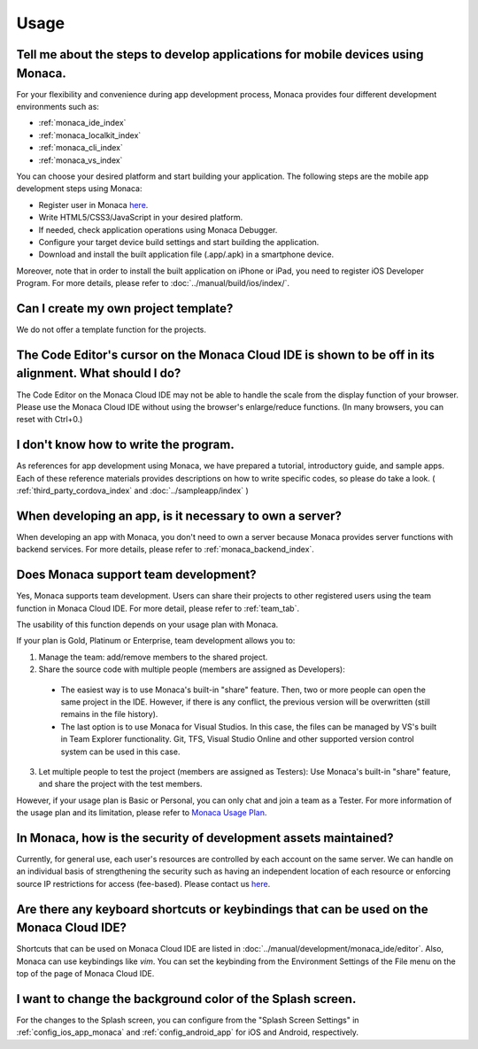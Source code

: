 Usage
===================================================================================================


.. _faq05~001:

Tell me about the steps to develop applications for mobile devices using Monaca. 
~~~~~~~~~~~~~~~~~~~~~~~~~~~~~~~~~~~~~~~~~~~~~~~~~~~~~~~~~~~~~~~~~~~~~~~~~~~~~~~~~~~~~~~~~~~~~~~~~~~

For your flexibility and convenience during app development process, Monaca provides four different development environments such as:

* :ref:`monaca_ide_index`
* :ref:`monaca_localkit_index`
* :ref:`monaca_cli_index`
* :ref:`monaca_vs_index`

You can choose your desired platform and start building your application. The following steps are the mobile app development steps using Monaca:

* Register user in Monaca `here <https://monaca.mobi/en/register/start>`_. 
* Write HTML5/CSS3/JavaScript in your desired platform. 
* If needed, check application operations using Monaca Debugger. 
* Configure your target device build settings and start building the application. 
* Download and install the built application file (.app/.apk) in a smartphone device. 

Moreover, note that in order to install the built application on iPhone or iPad, you need to register iOS Developer Program. For more details, please refer to  :doc:`../manual/build/ios/index/`.


.. _faq05~002:

Can I create my own project template?
~~~~~~~~~~~~~~~~~~~~~~~~~~~~~~~~~~~~~~~~~~~~~~~~~~~~~~~~~~~~~~~~~~~~~~~~~~~~~~~~~~~~~~~~~~~~~~~~~~~
    
We do not offer a template function for the projects. 

.. _faq05~003:

The Code Editor's cursor on the Monaca Cloud IDE is shown to be off in its alignment. What should I do?
~~~~~~~~~~~~~~~~~~~~~~~~~~~~~~~~~~~~~~~~~~~~~~~~~~~~~~~~~~~~~~~~~~~~~~~~~~~~~~~~~~~~~~~~~~~~~~~~~~~~~~~~~~~~

The Code Editor on the Monaca Cloud IDE may not be able to handle the scale from the display function of your browser. Please use the Monaca Cloud IDE without using the browser's enlarge/reduce functions. (In many browsers, you can reset with Ctrl+0.)

.. _faq05~004:

I don't know how to write the program. 
~~~~~~~~~~~~~~~~~~~~~~~~~~~~~~~~~~~~~~~~~~~~~~~~~~~~~~~~~~~~~~~~~~~~~~~~~~~~~~~~~~~~~~~~~~~~~~~~~~~

As references for app development using Monaca, we have prepared a tutorial, introductory guide, and sample apps. 
Each of these reference materials provides descriptions on how to write specific codes, so please do take a look. 
( :ref:`third_party_cordova_index` and :doc:`../sampleapp/index` )


.. _faq05~005:

When developing an app, is it necessary to own a server?
~~~~~~~~~~~~~~~~~~~~~~~~~~~~~~~~~~~~~~~~~~~~~~~~~~~~~~~~~~~~~~~~~~~~~~~~~~~~~~~~~~~~~~~~~~~~~~~~~~~

When developing an app with Monaca, you don't need to own a server because Monaca provides server functions with backend services. For more details, please refer to :ref:`monaca_backend_index`.

.. _faq05~006:

Does Monaca support team development?
~~~~~~~~~~~~~~~~~~~~~~~~~~~~~~~~~~~~~~~~~~~~~~~~~~~~~~~~~~~~~~~~~~~~~~~~~~~~~~~~~~~~~~~~~~~~~~~~~~~

Yes, Monaca supports team development. Users can share their projects to other registered users using the team function in Monaca Cloud IDE. For more detail, please refer to :ref:`team_tab`. 

The usability of this function depends on your usage plan with Monaca.

If your plan is Gold, Platinum or Enterprise, team development allows you to:

1. Manage the team: add/remove members to the shared project.

2. Share the source code with multiple people (members are assigned as Developers):

  - The easiest way is to use Monaca's built-in "share" feature. Then, two or more people can open the same project in the IDE. However, if there is any conflict, the previous version will be overwritten (still remains in the file history). 

  - The last option is to use Monaca for Visual Studios. In this case, the files can be managed by VS's built in Team Explorer functionality. Git, TFS, Visual Studio Online and other supported version control system can be used in this case.

3. Let multiple people to test the project (members are assigned as Testers): Use Monaca's built-in "share" feature, and share the project with the test members.


However, if your usage plan is Basic or Personal, you can only chat and join a team as a Tester. For more information of the usage plan and its limitation, please refer to `Monaca Usage Plan <https://monaca.io/pricing.html>`_.

.. _faq05~007:

In Monaca, how is the security of development assets maintained?
~~~~~~~~~~~~~~~~~~~~~~~~~~~~~~~~~~~~~~~~~~~~~~~~~~~~~~~~~~~~~~~~~~~~~~~~~~~~~~~~~~~~~~~~~~~~~~~~~~~
  
Currently, for general use, each user's resources are controlled by each account on the same server. 
We can handle on an individual basis of strengthening the security such as having an independent location of each resource or enforcing source IP restrictions for access (fee-based). 
Please contact us `here <https://monaca.io/support/inquiry.html>`_. 

.. _faq05~08:

Are there any keyboard shortcuts or keybindings that can be used on the Monaca Cloud IDE? 
~~~~~~~~~~~~~~~~~~~~~~~~~~~~~~~~~~~~~~~~~~~~~~~~~~~~~~~~~~~~~~~~~~~~~~~~~~~~~~~~~~~~~~~~~~~~~~~~~~~

Shortcuts that can be used on Monaca Cloud IDE are listed in  :doc:`../manual/development/monaca_ide/editor`. Also, Monaca can use keybindings like *vim*. You can set the keybinding from the Environment Settings of the File menu on the top of the page of Monaca Cloud IDE. 


.. _faq05~09:

I want to change the background color of the Splash screen. 
~~~~~~~~~~~~~~~~~~~~~~~~~~~~~~~~~~~~~~~~~~~~~~~~~~~~~~~~~~~~~~~~~~~~~~~~~~~~~~~~~~~~~~~~~~~~~~~~~~~
 
For the changes to the Splash screen, you can configure from the "Splash Screen Settings" in :ref:`config_ios_app_monaca` and :ref:`config_android_app` for iOS and Android, respectively. 



